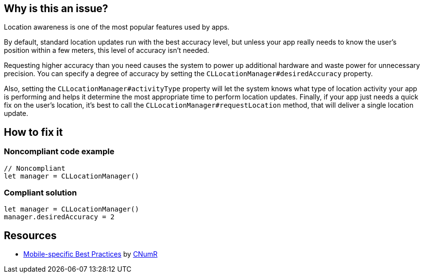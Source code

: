 :!sectids:

== Why is this an issue?

Location awareness is one of the most popular features used by apps.

By default, standard location updates run with the best accuracy level, but unless your app really needs to know the user’s position within a few meters, this level of accuracy isn't needed.

Requesting higher accuracy than you need causes the system to power up additional hardware and waste power for unnecessary precision. You can specify a degree of accuracy by setting the `CLLocationManager#desiredAccuracy` property.

Also, setting the `CLLocationManager#activityType` property will let the system knows what type of location activity your app is performing and helps it determine the most appropriate time to perform location updates. Finally, if your app just needs a quick fix on the user’s location, it’s best to call the `CLLocationManager#requestLocation` method, that will deliver a single location update.

== How to fix it

=== Noncompliant code example

```swift
// Noncompliant
let manager = CLLocationManager()
```

=== Compliant solution

```swift
let manager = CLLocationManager()
manager.desiredAccuracy = 2
```

== Resources

- https://github.com/cnumr/best-practices-mobile[Mobile-specific Best Practices] by https://collectif.greenit.fr/index_en.html[CNumR]
